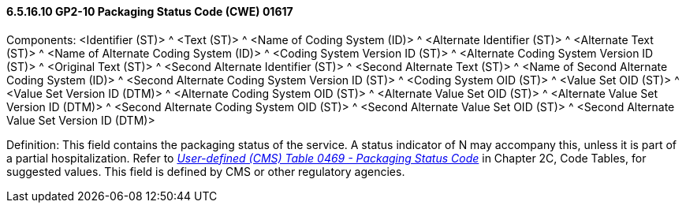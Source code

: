 ==== 6.5.16.10 GP2-10 Packaging Status Code (CWE) 01617

Components: <Identifier (ST)> ^ <Text (ST)> ^ <Name of Coding System (ID)> ^ <Alternate Identifier (ST)> ^ <Alternate Text (ST)> ^ <Name of Alternate Coding System (ID)> ^ <Coding System Version ID (ST)> ^ <Alternate Coding System Version ID (ST)> ^ <Original Text (ST)> ^ <Second Alternate Identifier (ST)> ^ <Second Alternate Text (ST)> ^ <Name of Second Alternate Coding System (ID)> ^ <Second Alternate Coding System Version ID (ST)> ^ <Coding System OID (ST)> ^ <Value Set OID (ST)> ^ <Value Set Version ID (DTM)> ^ <Alternate Coding System OID (ST)> ^ <Alternate Value Set OID (ST)> ^ <Alternate Value Set Version ID (DTM)> ^ <Second Alternate Coding System OID (ST)> ^ <Second Alternate Value Set OID (ST)> ^ <Second Alternate Value Set Version ID (DTM)>

Definition: This field contains the packaging status of the service. A status indicator of N may accompany this, unless it is part of a partial hospitalization. Refer to file:///E:\V2\V29_CH02C_Tables.docx#HL70469[_User-defined (CMS) Table 0469 - Packaging Status Code_] in Chapter 2C, Code Tables, for suggested values. This field is defined by CMS or other regulatory agencies.

